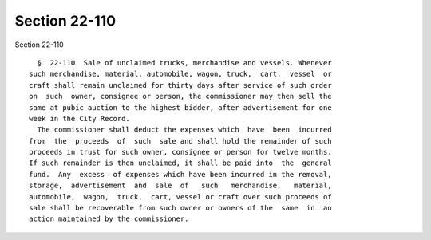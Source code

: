 Section 22-110
==============

Section 22-110 ::    
        
     
        §  22-110  Sale of unclaimed trucks, merchandise and vessels. Whenever
      such merchandise, material, automobile, wagon, truck,  cart,  vessel  or
      craft shall remain unclaimed for thirty days after service of such order
      on  such  owner, consignee or person, the commissioner may then sell the
      same at pubic auction to the highest bidder, after advertisement for one
      week in the City Record.
        The commissioner shall deduct the expenses which  have  been  incurred
      from  the  proceeds  of  such  sale and shall hold the remainder of such
      proceeds in trust for such owner, consignee or person for twelve months.
      If such remainder is then unclaimed, it shall be paid into  the  general
      fund.  Any  excess  of expenses which have been incurred in the removal,
      storage,  advertisement  and  sale  of   such   merchandise,   material,
      automobile,  wagon,  truck,  cart, vessel or craft over such proceeds of
      sale shall be recoverable from such owner or owners of the  same  in  an
      action maintained by the commissioner.
    
    
    
    
    
    
    